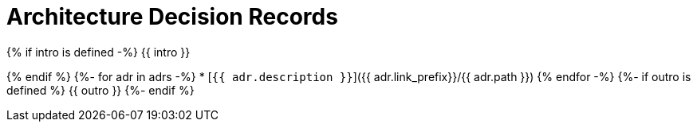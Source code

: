 = Architecture Decision Records

{% if intro is defined -%}
{{ intro }}

{% endif %}
{%- for adr in adrs -%}
* [`{{ adr.description }}`]({{ adr.link_prefix}}/{{ adr.path }})
{% endfor -%}
{%- if outro is defined %}
{{ outro }}
{%- endif %}
